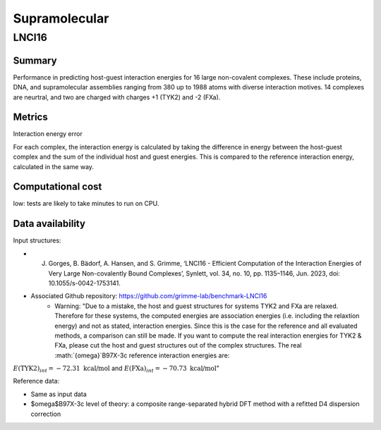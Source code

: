 ==============
Supramolecular
==============

LNCI16
======

Summary
-------

Performance in predicting host-guest interaction energies for 16 large non-covalent
complexes. These include proteins, DNA, and supramolecular assemblies ranging from 380
up to 1988 atoms with diverse interaction motives. 14 complexes are neurtral, and two are
charged with charges +1 (TYK2) and -2 (FXa).

Metrics
-------

Interaction energy error

For each complex, the interaction energy is calculated by taking the difference in energy
between the host-guest complex and the sum of the individual host and guest energies. This is
compared to the reference interaction energy, calculated in the same way.


Computational cost
------------------

low: tests are likely to take minutes to run on CPU.

Data availability
-----------------

Input structures:

* J. Gorges, B. Bädorf, A. Hansen, and S. Grimme, ‘LNCI16 - Efficient Computation of the Interaction Energies of Very Large Non-covalently Bound Complexes’, Synlett, vol. 34, no. 10, pp. 1135–1146, Jun. 2023, doi: 10.1055/s-0042-1753141.
* Associated Github repository: https://github.com/grimme-lab/benchmark-LNCI16
    * Warning: "Due to a mistake, the host and guest structures for systems TYK2 and FXa are relaxed. Therefore for these systems, the computed energies are association energies (i.e. including the relaxtion energy) and not as stated, interaction energies. Since this is the case for the reference and all evaluated methods, a comparison can still be made. If you want to compute the real interaction energies for TYK2 & FXa, please cut the host and guest structures out of the complex structures. The real :math:`{\omega}`B97X-3c reference interaction energies are:
:math:`E(\text{TYK2})_{int} = -72.31 \ \text{kcal/mol}` and :math:`E(\text{FXa})_{int} = -70.73 \ \text{kcal/mol}`"

Reference data:

* Same as input data
* $\omega$B97X-3c level of theory: a composite range-separated hybrid DFT method with a refitted D4 dispersion correction
